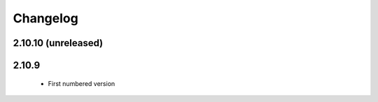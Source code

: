 Changelog
=========

2.10.10 (unreleased)
--------------------

2.10.9
------
 * First numbered version
